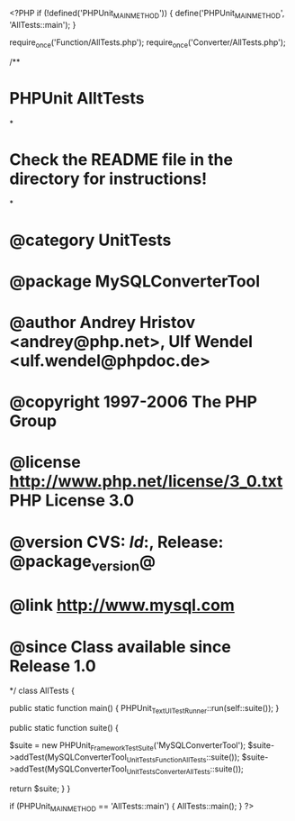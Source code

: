 <?PHP
if (!defined('PHPUnit_MAIN_METHOD')) {
    define('PHPUnit_MAIN_METHOD', 'AllTests::main');    
}


require_once('Function/AllTests.php');
require_once('Converter/AllTests.php');

/**
* PHPUnit AlltTests
*
* Check the README file in the directory for instructions!
*
* @category   UnitTests
* @package    MySQLConverterTool
* @author     Andrey Hristov <andrey@php.net>, Ulf Wendel <ulf.wendel@phpdoc.de>
* @copyright  1997-2006 The PHP Group
* @license    http://www.php.net/license/3_0.txt  PHP License 3.0
* @version    CVS: $Id:$, Release: @package_version@
* @link       http://www.mysql.com
* @since      Class available since Release 1.0
*/
class AllTests {
    
    public static function main() {
        PHPUnit_TextUI_TestRunner::run(self::suite());
    }

    public static function suite() {
        
        $suite = new PHPUnit_Framework_TestSuite('MySQLConverterTool');
        $suite->addTest(MySQLConverterTool_UnitTests_Function_AllTests::suite());
        $suite->addTest(MySQLConverterTool_UnitTests_Converter_AllTests::suite());
        
        return $suite;
    }
}

if (PHPUnit_MAIN_METHOD == 'AllTests::main') {
    AllTests::main();
}
?>